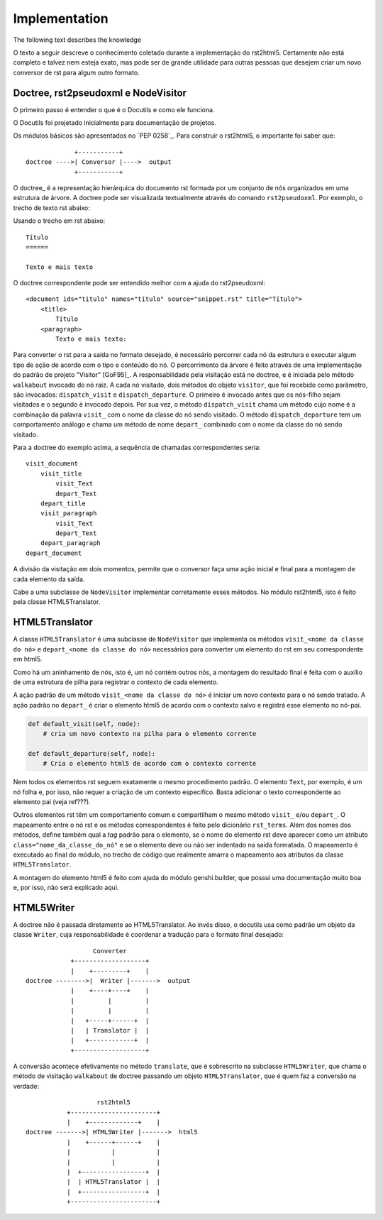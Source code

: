 ==============
Implementation
==============

The following text describes the knowledge

O texto a seguir descreve o conhecimento coletado durante a implementação do rst2html5.
Certamente não está completo e talvez nem esteja exato,
mas pode ser de grande utilidade para outras pessoas que desejem criar um novo conversor de rst para algum outro formato.

Doctree, rst2pseudoxml e NodeVisitor
====================================

O primeiro passo é entender o que é o Docutils e como ele funciona.

O Docutils foi projetado inicialmente para documentação de projetos.

Os módulos básicos são apresentados no `PEP 0258`_.
Para construir o rst2html5, o importante foi saber que::



                +-----------+
   doctree ---->| Conversor |---->  output
                +-----------+


O doctree_ é a representação hierárquica do documento rst
formada por um conjunto de nós organizados em uma estrutura de árvore.
A doctree pode ser visualizada textualmente através do comando ``rst2pseudoxml``.
Por exemplo, o trecho de texto rst abaixo::

Usando o trecho em rst abaixo::

    Título
    ======

    Texto e mais texto


O doctree correspondente pode ser entendido melhor com a ajuda do rst2pseudoxml::

    <document ids="titulo" names="título" source="snippet.rst" title="Título">
        <title>
            Título
        <paragraph>
            Texto e mais texto:


Para converter o rst para a saída no formato desejado,
é necessário percorrer cada nó da estrutura
e executar algum tipo de ação de acordo com o tipo e conteúdo do nó.
O percorrimento da árvore é feito através de uma implementação do padrão de projeto "Visitor" [GoF95]_.
A responsabilidade pela visitação está no doctree,
e é iniciada pelo método ``walkabout`` invocado do nó raiz.
A cada nó visitado, dois métodos do objeto ``visitor``, que foi recebido como parâmetro,
são invocados: ``dispatch_visit`` e ``dispatch_departure``.
O primeiro é invocado antes que os nós-filho sejam visitados e o segundo é invocado depois.
Por sua vez, o método ``dispatch_visit`` chama um método cujo nome é a combinação da
palavra ``visit_`` com o nome da classe do nó sendo visitado.
O método ``dispatch_departure`` tem um comportamento análogo e chama um método de nome ``depart_``
combinado com o nome da classe do nó sendo visitado.

Para a doctree do exemplo acima, a sequência de chamadas correspondentes seria::

    visit_document
        visit_title
            visit_Text
            depart_Text
        depart_title
        visit_paragraph
            visit_Text
            depart_Text
        depart_paragraph
    depart_document

A divisão da visitação em dois momentos,
permite que o conversor faça uma ação inicial e final para a montagem de cada elemento da saída.

Cabe a uma subclasse de ``NodeVisitor`` implementar corretamente esses métodos.
No módulo rst2html5, isto é feito pela classe HTML5Translator.

HTML5Translator
===============

A classe ``HTML5Translator`` é uma subclasse de ``NodeVisitor``
que implementa os métodos ``visit_<nome da classe do nó>`` e ``depart_<nome da classe do nó>``
necessários para converter um elemento do rst em seu correspondente em html5.

Como há um aninhamento de nós, isto é, um nó contém outros nós,
a montagem do resultado final é feita com o auxílio de uma estrutura de pilha
para registrar o contexto de cada elemento.

A ação padrão de um método ``visit_<nome da classe do nó>`` é iniciar um novo contexto para o nó sendo tratado.
A ação padrão no ``depart_`` é criar o elemento html5 de acordo com o contexto salvo
e registrá esse elemento no nó-pai.

.. code-block:: python

    def default_visit(self, node):
        # cria um novo contexto na pilha para o elemento corrente

    def default_departure(self, node):
        # Cria o elemento html5 de acordo com o contexto corrente

Nem todos os elementos rst seguem exatamente o mesmo procedimento padrão.
O elemento ``Text``, por exemplo, é um nó folha e, por isso,
não requer a criação de um contexto específico.
Basta adicionar o texto correspondente ao elemento pai (veja ref???).

Outros elementos rst têm um comportamento comum e compartilham o mesmo método ``visit_`` e/ou
``depart_``.
O mapeamento entre o nó rst e os métodos correspondentes é feito pelo dicionário ``rst_terms``.
Além dos nomes dos métodos, define também qual a *tag* padrão para o elemento,
se o nome do elemento rst deve aparecer como um atributo ``class="nome_da_classe_do_nó"``
e se o elemento deve ou não ser indentado na saída formatada.
O mapeamento é executado ao final do módulo,
no trecho de código que realmente amarra o mapeamento aos atributos da classe ``HTML5Translator``.

A montagem do elemento html5 é feito com ajuda do módulo genshi.builder,
que possui uma documentação muito boa e, por isso, não será explicado aqui.

HTML5Writer
===========

A doctree não é passada diretamente ao HTML5Translator.
Ao invés disso, o docutils usa como padrão um objeto da classe ``Writer``,
cuja responsabilidade é coordenar a tradução para o formato final desejado::

                      Converter
                +-------------------+
                |    +---------+    |
    doctree -------->|  Writer |------->  output
                |    +----+----+    |
                |         |         |
                |         |         |
                |   +-----+------+  |
                |   | Translator |  |
                |   +------------+  |
                +-------------------+


A conversão acontece efetivamente no método ``translate``,
que é sobrescrito na subclasse ``HTML5Writer``,
que chama o método de visitação ``walkabout`` de doctree passando um objeto ``HTML5Translator``,
que é quem faz a conversão na verdade::

                        rst2html5
                +-----------------------+
                |    +-------------+    |
     doctree ------->| HTML5Writer |------->  html5
                |    +------+------+    |
                |           |           |
                |           |           |
                |  +-----------------+  |
                |  | HTML5Translator |  |
                |  +-----------------+  |
                +-----------------------+

